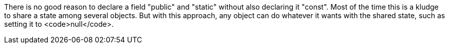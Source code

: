 There is no good reason to declare a field "public" and "static" without also declaring it "const". Most of the time this is a kludge to share a state among several objects. But with this approach, any object can do whatever it wants with the shared state, such as setting it to <code>null</code>. 
